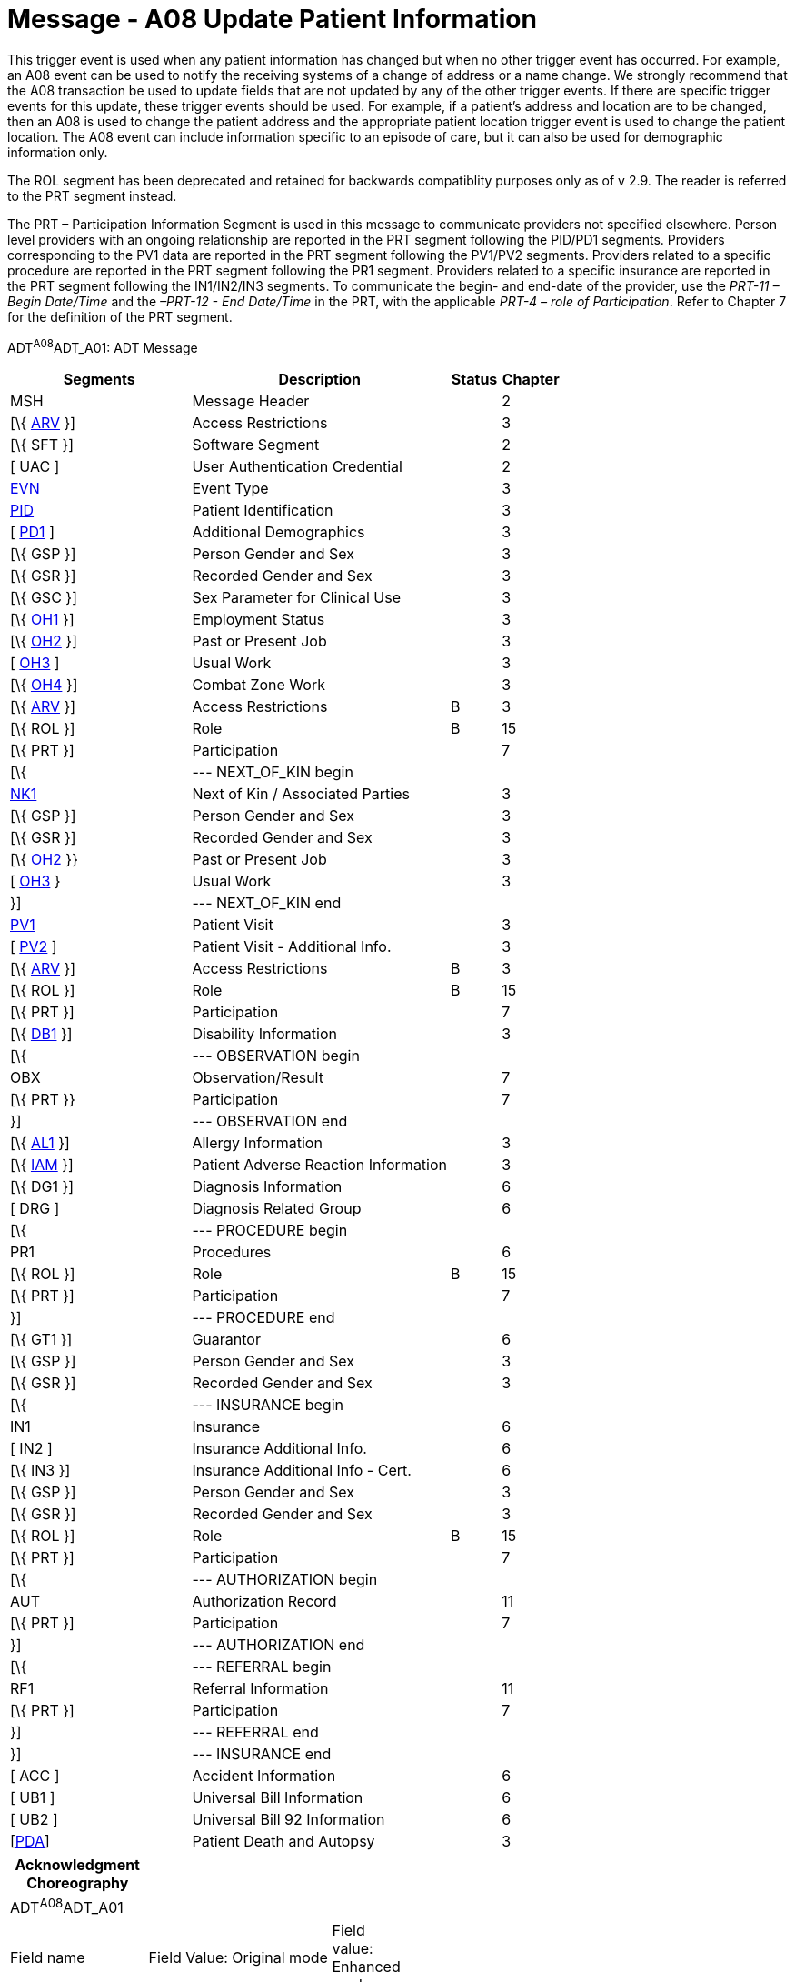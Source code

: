 = Message - A08 Update Patient Information
:render_as: Message Page
:v291_section: 3.3.8

This trigger event is used when any patient information has changed but when no other trigger event has occurred. For example, an A08 event can be used to notify the receiving systems of a change of address or a name change. We strongly recommend that the A08 transaction be used to update fields that are [.underline]#not# updated by any of the other trigger events. If there are specific trigger events for this update, these trigger events should be used. For example, if a patient's address and location are to be changed, then an A08 is used to change the patient address and the appropriate patient location trigger event is used to change the patient location. The A08 event can include information specific to an episode of care, but it can also be used for demographic information only.

The ROL segment has been deprecated and retained for backwards compatiblity purposes only as of v 2.9. The reader is referred to the PRT segment instead.

The PRT – Participation Information Segment is used in this message to communicate providers not specified elsewhere. Person level providers with an ongoing relationship are reported in the PRT segment following the PID/PD1 segments. Providers corresponding to the PV1 data are reported in the PRT segment following the PV1/PV2 segments. Providers related to a specific procedure are reported in the PRT segment following the PR1 segment. Providers related to a specific insurance are reported in the PRT segment following the IN1/IN2/IN3 segments. To communicate the begin- and end-date of the provider, use the _PRT-11 – Begin Date/Time_ and the _–PRT-12 - End Date/Time_ in the PRT, with the applicable _PRT-4 – role of Participation_. Refer to Chapter 7 for the definition of the PRT segment.

ADT^A08^ADT_A01: ADT Message

[width="100%",cols="33%,47%,9%,11%",options="header",]

|===

|Segments |Description |Status |Chapter

|MSH |Message Header | |2

|[\{ link:++#arv---access-restrictions-segment++[ARV] }] |Access Restrictions | |3

|[\{ SFT }] |Software Segment | |2

|[ UAC ] |User Authentication Credential | |2

|file:///D:\Eigene%20Dateien\2018\HL7\Standards\v2.9%20May\716%20-%20New.doc##EVN[EVN] |Event Type | |3

|file:///D:\Eigene%20Dateien\2018\HL7\Standards\v2.9%20May\716%20-%20New.doc##PID[PID] |Patient Identification | |3

|[ file:///D:\Eigene%20Dateien\2018\HL7\Standards\v2.9%20May\716%20-%20New.doc##PD1[PD1] ] |Additional Demographics | |3

|[\{ GSP }] |Person Gender and Sex | |3

|[\{ GSR }] |Recorded Gender and Sex | |3

|[\{ GSC }] |Sex Parameter for Clinical Use | |3

|[\{ link:++#oh1---person-employment-status-segment++[OH1] }] |Employment Status | |3

|[\{ link:++#oh2---past-or-present-job-segment++[OH2] }] |Past or Present Job | |3

|[ link:++#oh3---usual-work-segment++[OH3] ] |Usual Work | |3

|[\{ link:++#oh4---combat-zone-work-segment++[OH4] }] |Combat Zone Work | |3

|[\{ link:++#arv---access-restrictions-segment++[ARV] }] |Access Restrictions |B |3

|[\{ ROL }] |Role |B |15

|[\{ PRT }] |Participation | |7

|[\{ |--- NEXT_OF_KIN begin | |

|file:///D:\Eigene%20Dateien\2018\HL7\Standards\v2.9%20May\716%20-%20New.doc##NK1[NK1] |Next of Kin / Associated Parties | |3

|[\{ GSP }] |Person Gender and Sex | |3

|[\{ GSR }] |Recorded Gender and Sex | |3

|[\{ link:++#oh2---past-or-present-job-segment++[OH2] }} |Past or Present Job | |3

|[ link:++#oh3---usual-work-segment++[OH3] } |Usual Work | |3

|}] |--- NEXT_OF_KIN end | |

|file:///D:\Eigene%20Dateien\2018\HL7\Standards\v2.9%20May\716%20-%20New.doc##PV1[PV1] |Patient Visit | |3

|[ file:///D:\Eigene%20Dateien\2018\HL7\Standards\v2.9%20May\716%20-%20New.doc##PV2[PV2] ] |Patient Visit - Additional Info. | |3

|[\{ link:++#arv---access-restrictions-segment++[ARV] }] |Access Restrictions |B |3

|[\{ ROL }] |Role |B |15

|[\{ PRT }] |Participation | |7

|[\{ file:///D:\Eigene%20Dateien\2018\HL7\Standards\v2.9%20May\716%20-%20New.doc##DB1[DB1] }] |Disability Information | |3

|[\{ |--- OBSERVATION begin | |

|OBX |Observation/Result | |7

|[\{ PRT }} |Participation | |7

|}] |--- OBSERVATION end | |

|[\{ file:///D:\Eigene%20Dateien\2018\HL7\Standards\v2.9%20May\716%20-%20New.doc##AL1[AL1] }] |Allergy Information | |3

|[\{ link:++#iam---patient-adverse-reaction-information-segment++[IAM] }] |Patient Adverse Reaction Information | |3

|[\{ DG1 }] |Diagnosis Information | |6

|[ DRG ] |Diagnosis Related Group | |6

|[\{ |--- PROCEDURE begin | |

|PR1 |Procedures | |6

|[\{ ROL }] |Role |B |15

|[\{ PRT }] |Participation | |7

|}] |--- PROCEDURE end | |

|[\{ GT1 }] |Guarantor | |6

|[\{ GSP }] |Person Gender and Sex | |3

|[\{ GSR }] |Recorded Gender and Sex | |3

|[\{ |--- INSURANCE begin | |

|IN1 |Insurance | |6

|[ IN2 ] |Insurance Additional Info. | |6

|[\{ IN3 }] |Insurance Additional Info - Cert. | |6

|[\{ GSP }] |Person Gender and Sex | |3

|[\{ GSR }] |Recorded Gender and Sex | |3

|[\{ ROL }] |Role |B |15

|[\{ PRT }] |Participation | |7

|[\{ |--- AUTHORIZATION begin | |

|AUT |Authorization Record | |11

|[\{ PRT }] |Participation | |7

|}] |--- AUTHORIZATION end | |

|[\{ |--- REFERRAL begin | |

|RF1 |Referral Information | |11

|[\{ PRT }] |Participation | |7

|}] |--- REFERRAL end | |

|}] |--- INSURANCE end | |

|[ ACC ] |Accident Information | |6

|[ UB1 ] |Universal Bill Information | |6

|[ UB2 ] |Universal Bill 92 Information | |6

|[link:#_PDA_-_Patient[PDA]] |Patient Death and Autopsy | |3

|===

[width="100%",cols="18%,25%,5%,17%,17%,18%",options="header",]

|===

|Acknowledgment Choreography | | | | |

|ADT^A08^ADT_A01 | | | | |

|Field name |Field Value: Original mode |Field value: Enhanced mode | | |

|MSH.15 |Blank |NE |AL, SU, ER |NE |AL, SU, ER

|MSH.16 |Blank |NE |NE |AL, SU, ER |AL, SU, ER

|Immediate Ack |- |- |ACK^A08^ACK |- |ACK^A08^ACK

|Application Ack |ADT^A08^ADT_A01 |- |- |ACK^A08^ACK |ACK^A08^ACK

|===

ACK^A08^ACK: General Acknowledgment

[width="100%",cols="33%,47%,9%,11%",options="header",]

|===

|Segments |Description |Status |Chapter

|MSH |Message Header | |2

|[\{ SFT }] |Software Segment | |2

|[ UAC ] |User Authentication Credential | |2

|MSA |Message Acknowledgment | |2

|[ \{ ERR } ] |Error | |2

|===

[width="100%",cols="22%,37%,9%,32%",options="header",]

|===

|Acknowledgment Choreography | | |

|ACK^A08^ACK | | |

|Field name |Field Value: Original mode |Field value: Enhanced mode |

|MSH.15 |Blank |NE |AL, SU, ER

|MSH.16 |Blank |NE |NE

|Immediate Ack |- |- |ACK^A08^ACK

|Application Ack |- |- |-

|===

[message-tabs, ["ADT^A08^ADT_A01", "ADT Interaction", "ACK^A08^ACK", "ACK Interaction"]]


